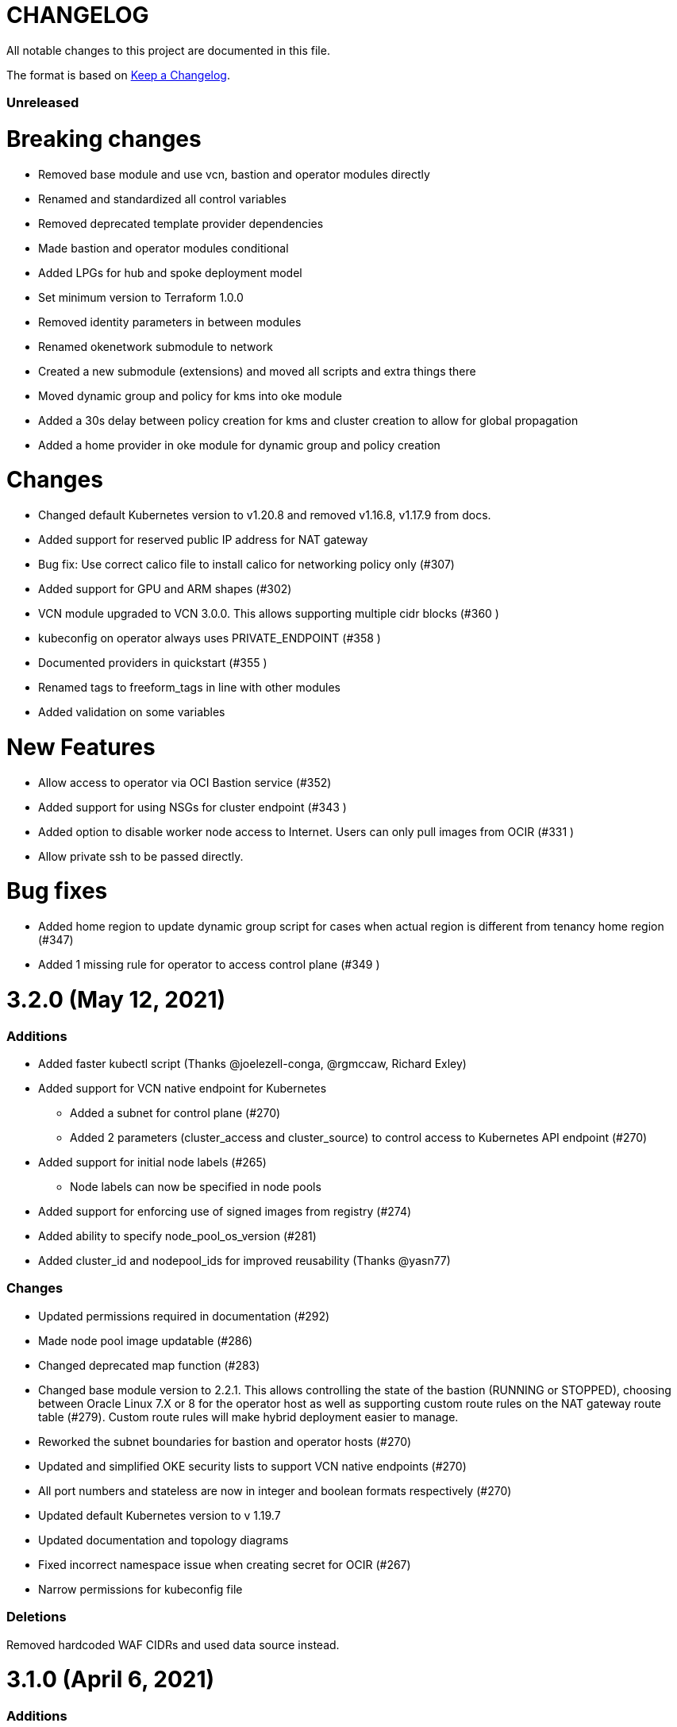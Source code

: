 = CHANGELOG
:idprefix:
:idseparator: *

:uri-changelog: http://keepachangelog.com/
All notable changes to this project are documented in this file.

The format is based on {uri-changelog}[Keep a Changelog].

=== Unreleased
# Breaking changes
* Removed base module and use vcn, bastion and operator modules directly
* Renamed and standardized all control variables
* Removed deprecated template provider dependencies
* Made bastion and operator modules conditional
* Added LPGs for hub and spoke deployment model
* Set minimum version to Terraform 1.0.0
* Removed identity parameters in between modules
* Renamed okenetwork submodule to network
* Created a new submodule (extensions) and moved all scripts and extra things there
* Moved dynamic group and policy for kms into oke module
* Added a 30s delay between policy creation for kms and cluster creation to allow for global propagation
* Added a home provider in oke module for dynamic group and policy creation

# Changes
* Changed default Kubernetes version to v1.20.8 and removed v1.16.8, v1.17.9 from docs.
* Added support for reserved public IP address for NAT gateway
* Bug fix: Use correct calico file to install calico for networking policy only (#307)
* Added support for GPU and ARM shapes (#302)
* VCN module upgraded to VCN 3.0.0. This allows supporting multiple cidr blocks (#360 )
* kubeconfig on operator always uses PRIVATE_ENDPOINT (#358 )
* Documented providers in quickstart (#355 )
* Renamed tags to freeform_tags in line with other modules
* Added validation on some variables

# New Features

* Allow access to operator via OCI Bastion service (#352)
* Added support for using NSGs for cluster endpoint (#343 )
* Added option to disable worker node access to Internet. Users can only pull images from OCIR (#331 )
* Allow private ssh to be passed directly.

# Bug fixes
* Added home region to update dynamic group script for cases when actual region is different from tenancy home region (#347)
* Added 1 missing rule for operator to access control plane (#349 )

= 3.2.0 (May 12, 2021)

=== Additions
* Added faster kubectl script (Thanks @joelezell-conga, @rgmccaw, Richard Exley)
* Added support for VCN native endpoint for Kubernetes
** Added a subnet for control plane (#270)
** Added 2 parameters (cluster_access and cluster_source) to control access to Kubernetes API endpoint (#270)
* Added support for initial node labels (#265)
** Node labels can now be specified in node pools
* Added support for enforcing use of signed images from registry (#274)
* Added ability to specify node_pool_os_version (#281)
* Added cluster_id and nodepool_ids for improved reusability (Thanks @yasn77)

=== Changes

* Updated permissions required in documentation (#292)
* Made node pool image updatable (#286)
* Changed deprecated map function (#283)
* Changed base module version to 2.2.1. This allows controlling the state of the bastion (RUNNING or STOPPED), choosing between Oracle Linux 7.X or 8 for the operator host as well as supporting custom route rules on the NAT gateway route table (#279). Custom route rules will make hybrid deployment easier to manage.
* Reworked the subnet boundaries for bastion and operator hosts (#270)
* Updated and simplified OKE security lists to support VCN native endpoints (#270)
* All port numbers and stateless are now in integer and boolean formats respectively (#270)
* Updated default Kubernetes version to v 1.19.7
* Updated documentation and topology diagrams
* Fixed incorrect namespace issue when creating secret for OCIR (#267)
* Narrow permissions for kubeconfig file

=== Deletions
Removed hardcoded WAF CIDRs and used data source instead.

= 3.1.0 (April 6, 2021)

=== Additions 

* Added documentation for using flexible load balancer (#256)
* Added ability to specify node_pool_os_version (#266)
* Added egress as bugfix for issue #261
* Allowed traffic from VCN to reach internal load balancer (#261)
*Added ignore node pool image id to lifecycle_ignore change so the node pool is not destroyed 
* Added ability to specify node_pool_os_version (#266)

=== Changes

* Used oci_containerengine_node_pool_option to look up images for node pool (#258)
* Updated default kubernetes version to v1.19.7, fixed deprecated interpolation-only expressions
* Updated description for tenancy id

=== Deletions

* Now looking up object storage namespace for ocirsecret instead of having to pass as variable
* Removed deprecated helm repos
* Removed tenancy_name

= 3.0.0 (January 14, 2021)

=== Additions

* Added support for Terraform 0.13 (#245 )
* Added support for Flex shapes (#216)
* Added support for custom boot volume size for node pool (#202)
* Added support for custom memory for node pool (#234)
* Added support for Cardiff (#230), Dubai (#220), San Jose (#219), and Santiago (#219) regions
* Added dynamically generated suffix to dynamic group name to prevent dynamic group creation from failing (#231)
* Added support for Vertical Pod Autoscaling (#254)

=== Changes

* Allowed secret name for OCIR to be configurable (#218)
* Changes in terraform.tfvars.example file to reflect added support for custom boot volume size and memory
* OSMS disabled on operator to enable helm installation from yum olcne repo (#224)
* Updated IAM requirements documentation (#108)
* Upgrade base module to 2.0.0 (#252)
* Updated default Kubernetes module to 1.18.10
* Updated and simplified Calico installation (#253)

= 2.3.3 (October 30, 2020)
* Upgraded base module to 1.3.3 to temporarily disable OSMS as fix for #225

== 2.3.2 (August 19, 2020)
* Unable to install kube in operator (#197)
* node_pool_image_id value should be "none" in case no custom image is used. In previous versions, this was in upper case (#207)

== 2.3.1 (August 13, 2020)
* Missing security rule when workers are in public mode (#183)
* Updated docs for terraform options and for resetting nodepool_drain (#190)
* Upgraded base module to 1.3.0 (#191)
* Removed nat_gateway_enabled variable. Determination of whether the NAT gateway is needed is now done automatically (#192)
* Removed "LATEST" from acceptable values for kubernetes_version so that upgrade can be performed (#193)
* Internal load balancer subnet uses wrong routing table (#194)

== 2.3.0 (August 5, 2020)

* Added option to enable admission controllers and PodSecurityPolicy (#150)
* Added ability to upgrade OKE cluster and worker nodes using out-of-place method (#178)
* Changed node pools specification from list to map so the specific node pool is deleted when removed from the variable (#179)
* Made minimum worker node pool to 1 to allow experimentation on free tier ( #180 )
* Made label_prefix optional (#181)
* Added trigger for check_worker_node_active (#182)
* Removed disable_auto_retries in quick start guide (#185)

== 2.2.2 (June 10, 2020)
* Upgraded base module to 1.2.3 (#169)

== 2.2.1 (June 6, 2020)
* Upgraded base module to 1.2.2 (#165)
* Renamed all admin to operators
* Standardized features with _enabled
* Improved tagging

== 2.2.0 (May 4, 2020)
* Use OCI Secret in Vault to retrieve Auth Token for creating Kubernetes secret for OCIR. This allows reuse of existing Auth Tokens (#153)
* Added Montreal as supported region (#160)

== 2.1.6 (April 13, 2020)
* Fixed issue with admin host ordering of oci-cli installation, instance_principal creation and kubeconfig generation (#143)
* Upgraded base module to 1.1.3 to be able to detect when admin instance_principal is ready
* Removed unnecessary token variable version and expiration

== 2.1.5 (April 06, 2020)
* Added ig_route_id, nat_route_id, subnet_ids, vcn_id for reuse (#145)

== 2.1.4 (March 31, 2020)
* removed provider.tf so module can be used from hashicorp registry, added instructions for using this repo and hashicorp module (#130)
* fixed incorrect part about bastion host and tools in topology (#141)
* upgraded default helm version on admin host to 3.1.1 (#134)

== 2.1.3 (March 6, 2020)
* fixed broken links in README.md (#132)
* updated documentation in topology to use netnum instead of previous variable name

== 2.1.2 (February 19, 2020)
* base module now points to the published base module on hashicorp registry
* updated descriptions in variables, outputs and formatting to publish to hashicorp registry
* added readme in markdown to publish to hashicorp registry
* removed unused kms variables and module
* updated documentation to indicated required values

== 2.1.1 (February 06, 2020)
* Install latest version of kubectl into admin host (#119)
* Added OCIR support for new regions (#122)
* Changed nodepools image specs from node_image_id to node_source_details (#124)

== v2.1.0 (January 17, 2020)
* Base module now pointing directly to https://github.com/oracle-terraform-modules/terraform-oci-base v1.1.0
* Local copy of base module removed
* Disabled Kubernetes dashboard by default (#117)

== v2.0.1 (January 16, 2020)
* fixed issue with compartment id when using KMS #112
* added ServiceAccount for CI/CD #113

== v2.0.0 (November 28, 2019)
* Use compartment id instead of compartment name for policies #86
* Updated available list of Kubernetes versions in Terraform options #90
* Added admin host for operations instead of using the bastion server. This is required because of changing to kubeconfig v2 #91
* Installed Python3, oci-cli on admin host. oci-cli will require Python3 after January 2020 #91
* Switched all operations from bastion to admin host #91
* Switched from kubeconfig v1 to v2, generated by oci-cli instead of uploading #98
* Helm upgraded to version 3.0.0 #100
* incubator and jetstack helm repos removed as they can now be searched from helm hub #100
* tiller disabled and option to enable it is removed #100
* Fixed bug for empty tuple in data.oci_core_images.oracle_images when use_autonomous=true #103
* Set minimum version of Terraform to 0.12.16

== v2.0.0-beta.2 (November 21, 2019)
* Helm upgraded to version 3.0.0 #100
* incubator and jetstack helm repos removed as they can now be searched from helm hub #100
* tiller disabled and option to enable it is removed #100
* Fixed bug for empty tuple in data.oci_core_images.oracle_images when use_autonomous=true #103
* Set minimum version of Terraform to 0.12.16

== v2.0.0-beta.1 (November 14, 2019)
* Added admin host for operations instead of using the bastion server #91
* Installed Python3, oci-cli #91
* Switched from kubeconfig v1 to v2, generated by oci-cli instead of uploading #98
* Switched all operations from bastion to admin host #91
* Use compartment id instead of compartment name for policies #86
* Updated available list of Kubernetes versions in Terraform options #90

== v1.0.0 (September 27,2019)

=== Changes
* changed all variables_ocids to ids
* using Oracle Linux only for bastion now
* updated docs

== v1.0.0-beta.4 (September 24,2019)

=== Improvements

* Added integration with OCI KMS for encrypting K8s secrets
* Added outputs for instance_principal dynamic group, enabled update_dynamic_group.sh
* Updated documentation for KMS
* New module for KMS usage policies

=== Changes
* Set minimum version of Terraform to 0.12.8
* Changes in variable file - removed redundant variables e.g. nodepool_topology, quantity_per_subnet, preferred lb_subnets
* Updated documentation
* terraform.tfvars.example

== v1.0.0-beta.3 (September 16,2019)

=== Improvements

* Networking
** Worker and load balancer subnets now use regional subnets
** Simplified network topology for both multi and single AD regions

=== Changes
* Set minimum version of Terraform to 0.12.8
* Changes in variable file - removed redundant variables e.g. nodepool_topology, quantity_per_subnet, preferred lb_subnets
* Updated documentation
* terraform.tfvars.example

== v1.0.0-beta.2 (September 13,2019)

=== Improvements

* Bastion
** Changed default bastion shape to the smaller (and cheaper) VM.Standard.E2.1

* Worker nodes
** Added ability to support mixed Kubernetes workloads by choosing different shapes for each node pool

=== Changes
. Set minimum version of Terraform to 0.12.5
. Temporarily disabled calico installation option

== v1.0.0-beta.1 (August 27,2019)

=== Notes
* In order to use private load balancers, the necessary oci load balancer annotations must be used.

=== Improvements
* Bastion
** Added ability to restrict access to bastion host to a CIDR block
** Bash aliases for kubectl (k) and helm (h)
** Generated script (tesseract.sh) to ssh to the bastion
**Optional addition and initialization of incubator and jetstack repos on the bastion

* Networking
** Separate and simplified security lists for public and private workers
** Added private subnets for internal load balancers
** Improved subnet defaults:
*** Avoid potential overlapping subnets when creating or scaling large clusters to maximum cluster size
*** Bastion: maximum of 5
*** Load Balancers: maximum of 29 per subnet
*** Worker subnets: maximum of 16380 IPv4 addresses per subnet
** Ability to choose load balancer types (public or internal)
** Improved load balancer selection algorithm. There’s no need to toggle the load balancer code for single AD regions anymore
** Added ability to specify preferred AD pair for load balancers in 3*AD regions
** Minimum of 3 worker nodes per subnet to ensure adequate number of fault domains in single AD regions
** Service Gateway routing is now automatically added when service gateway is enabled. Worker nodes can now use the service gateway to access Object Storage, Streaming and other OCI Services without manual configuration of routing and security lists

* Worker nodes
** Added ability to specify image OCID or choose OS version for worker nodes

*Improved documentation

===Changes
* Completed upgrade of Terraform code to 0.12
* Documentation uses asciidoc
* instance_principal is now disabled by default on the bastion
* helm upgraded to version 2.14.3
